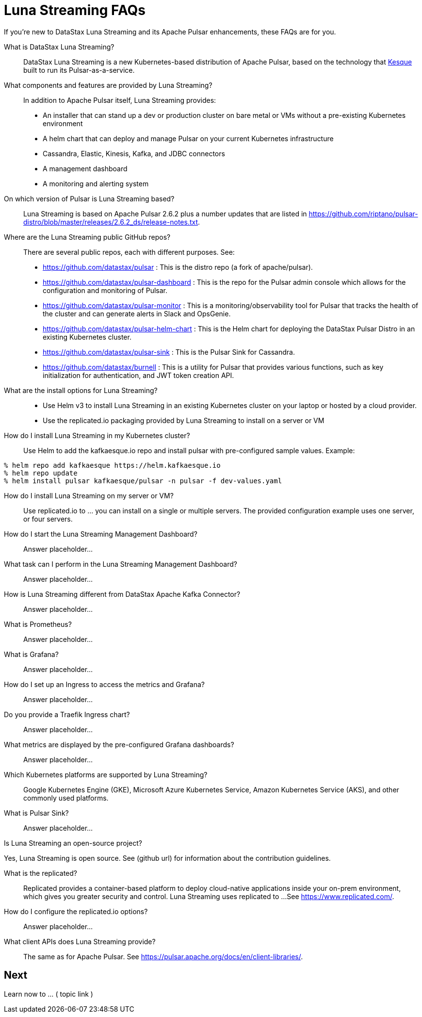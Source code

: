 = Luna Streaming FAQs

If you're new to DataStax Luna Streaming and its Apache Pulsar enhancements, these FAQs are for you.

What is DataStax Luna Streaming?::

DataStax Luna Streaming is a new Kubernetes-based distribution of Apache Pulsar, based on the technology that https://kesque.com/[Kesque] built to run its Pulsar-as-a-service.

What components and features are provided by Luna Streaming?::

In addition to Apache Pulsar itself, Luna Streaming provides:

* An installer that can stand up a dev or production cluster on bare metal or VMs without a pre-existing Kubernetes environment
* A helm chart that can deploy and manage Pulsar on your current Kubernetes infrastructure
* Cassandra, Elastic, Kinesis, Kafka, and JDBC connectors
* A management dashboard
* A monitoring and alerting system

On which version of Pulsar is Luna Streaming based?::

Luna Streaming is based on Apache Pulsar 2.6.2 plus a number updates that are listed in https://github.com/riptano/pulsar-distro/blob/master/releases/2.6.2_ds/release-notes.txt.

Where are the Luna Streaming public GitHub repos?::  

There are several public repos, each with different purposes. See:

* https://github.com/datastax/pulsar : This is the distro repo (a fork of apache/pulsar).  
* https://github.com/datastax/pulsar-dashboard : This is the repo for the Pulsar admin console which allows for the configuration and monitoring of Pulsar.
* https://github.com/datastax/pulsar-monitor : This is a monitoring/observability tool for Pulsar that tracks the health of the cluster and can generate alerts in Slack and OpsGenie.
* https://github.com/datastax/pulsar-helm-chart : This is the Helm chart for deploying the DataStax Pulsar Distro in an existing Kubernetes cluster.
* https://github.com/datastax/pulsar-sink : This is the Pulsar Sink for Cassandra.
* https://github.com/datastax/burnell : This is a utility for Pulsar that provides various functions, such as key initialization for authentication, and JWT token creation API.

What are the install options for Luna Streaming?::

* Use Helm v3 to install Luna Streaming in an existing Kubernetes cluster on your laptop or hosted by a cloud provider.
* Use the replicated.io packaging provided by Luna Streaming to install on a server or VM

How do I install Luna Streaming in my Kubernetes cluster?::

Use Helm to add the kafkaesque.io repo and install pulsar with pre-configured sample values. Example:

----
% helm repo add kafkaesque https://helm.kafkaesque.io
% helm repo update
% helm install pulsar kafkaesque/pulsar -n pulsar -f dev-values.yaml
----

How do I install Luna Streaming on my server or VM?::

Use replicated.io to …  you can install on a single or multiple servers. The provided configuration example uses one server, or four servers.  

How do I start the Luna Streaming Management Dashboard?::

Answer placeholder...

What task can I perform in the Luna Streaming Management Dashboard?::

Answer placeholder…

How is Luna Streaming different from DataStax Apache Kafka Connector?::

Answer placeholder...

What is Prometheus?::

Answer placeholder...

What is Grafana?::

Answer placeholder...

How do I set up an Ingress to access the metrics and Grafana?::

Answer placeholder...

Do you provide a Traefik Ingress chart?::

Answer placeholder...

What metrics are displayed by the pre-configured Grafana dashboards?::

Answer placeholder...

Which Kubernetes platforms are supported by Luna Streaming?::

Google Kubernetes Engine (GKE), Microsoft Azure Kubernetes Service, Amazon Kubernetes Service (AKS), and other commonly used platforms. 

What is Pulsar Sink?::

Answer placeholder...

Is Luna Streaming an open-source project?

Yes, Luna Streaming is open source. See (github url) for information about the contribution guidelines.

What is the replicated?::

Replicated provides a container-based platform to deploy cloud-native applications inside your on-prem environment, which gives you greater security and control. Luna Streaming uses replicated to ... 
See https://www.replicated.com/. 

How do I configure the replicated.io options?::

Answer placeholder...

What client APIs does Luna Streaming provide?::

The same as for Apache Pulsar. See https://pulsar.apache.org/docs/en/client-libraries/. 

== Next

Learn now to ... ( topic link ) 

